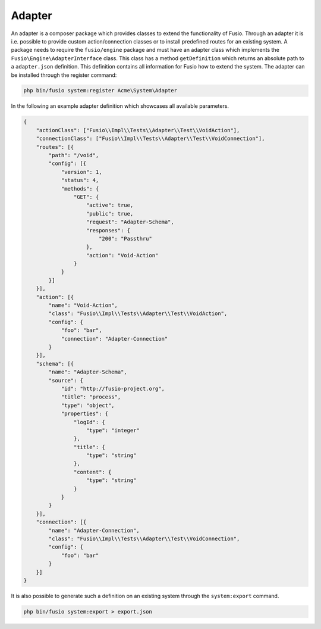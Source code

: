 
Adapter
=======

An adapter is a composer package which provides classes to extend the 
functionality of Fusio. Through an adapter it is i.e. possible to provide 
custom action/connection classes or to install predefined routes for an existing
system. A package needs to require the ``fusio/engine`` package and must have an 
adapter class which implements the ``Fusio\Engine\AdapterInterface`` class. This 
class has a method ``getDefinition`` which returns an absolute path to a 
``adapter.json`` definition. This definition contains all information for Fusio 
how to extend the system. The adapter can be installed through the register 
command:

.. code-block:: text

    php bin/fusio system:register Acme\System\Adapter

In the following an example adapter definition which showcases all available 
parameters.

.. code-block:: json
 
    {
        "actionClass": ["Fusio\\Impl\\Tests\\Adapter\\Test\\VoidAction"],
        "connectionClass": ["Fusio\\Impl\\Tests\\Adapter\\Test\\VoidConnection"],
        "routes": [{
            "path": "/void",
            "config": [{
                "version": 1,
                "status": 4,
                "methods": {
                    "GET": {
                        "active": true,
                        "public": true,
                        "request": "Adapter-Schema",
                        "responses": {
                            "200": "Passthru"
                        },
                        "action": "Void-Action"
                    }
                }
            }]
        }],
        "action": [{
            "name": "Void-Action",
            "class": "Fusio\\Impl\\Tests\\Adapter\\Test\\VoidAction",
            "config": {
                "foo": "bar",
                "connection": "Adapter-Connection"
            }
        }],
        "schema": [{
            "name": "Adapter-Schema",
            "source": {
                "id": "http://fusio-project.org",
                "title": "process",
                "type": "object",
                "properties": {
                    "logId": {
                        "type": "integer"
                    },
                    "title": {
                        "type": "string"
                    },
                    "content": {
                        "type": "string"
                    }
                }
            }
        }],
        "connection": [{
            "name": "Adapter-Connection",
            "class": "Fusio\\Impl\\Tests\\Adapter\\Test\\VoidConnection",
            "config": {
                "foo": "bar"
            }
        }]
    }

It is also possible to generate such a definition on an existing system through 
the ``system:export`` command.

.. code-block:: text

    php bin/fusio system:export > export.json
